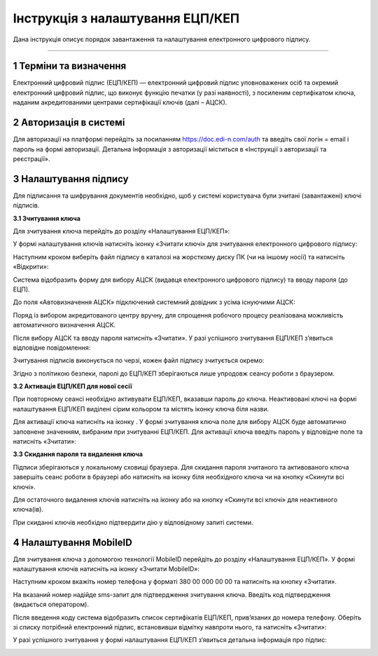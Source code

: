 ##################################
Інструкція з налаштування ЕЦП/КЕП
##################################
	
Дана інструкція описує  порядок завантаження  та налаштування електронного цифрового підпису. 

------------------

.. |иконка-плюсик| image:: pics_instruktsia-nastroyka-ecp/instruktsia_nastroyka_ecp_1_plusik.png
.. |иконка-ключик| image:: pics_instruktsia-nastroyka-ecp/instruktsia_nastroyka_ecp_2_kluchik.png
.. |иконка-ведерко| image:: pics_instruktsia-nastroyka-ecp/instruktsia_nastroyka_ecp_3_vederko.png
.. |иконка-сброс| image:: pics_instruktsia-nastroyka-ecp/instruktsia_nastroyka_ecp_4_sbros.png
.. |иконка-мобилка| image:: pics_instruktsia-nastroyka-ecp/instruktsia_nastroyka_ecp_5_mobileid.png

1 Терміни та визначення
------------------------
Електронний цифровий підпис (ЕЦП/КЕП) — електронний цифровий підпис уповноважених осіб та окремий електронний цифровий підпис, що виконує функцію печатки (у разі наявності), з посиленим сертифікатом ключа, наданим акредитованими центрами сертифікації ключів (далі – АЦСК).

2 Авторизація в системі
------------------------
Для авторизації на платформі перейдіть за посиланням https://doc.edi-n.com/auth та введіть свої логін = email і пароль на формі авторизації. Детальна інформація з авторизації міститься в «Інструкції з авторизації та реєстрації».

3 Налаштування підпису
-----------------------
Для підписання та шифрування документів необхідно, щоб у системі  користувача були зчитані (завантажені) ключі підписів.

**3.1 Зчитування ключа**

Для зчитування ключа перейдіть до розділу «Налаштування ЕЦП/КЕП»:

.. image:: pics_instruktsia-nastroyka-ecp/instruktsia_nastroyka_ecp_1.png
   :align: center

У формі налаштування ключів натисніть іконку |иконка-плюсик| «Зчитати ключі» для зчитування електронного цифрового підпису:

.. image:: pics_instruktsia-nastroyka-ecp/instruktsia_nastroyka_ecp_2.png
   :align: center

Наступним кроком виберіть файл підпису в каталозі на жорсткому диску ПК (чи на іншому носії) та натисніть «Відкрити»:

.. image:: pics_instruktsia-nastroyka-ecp/instruktsia_nastroyka_ecp_3.png
   :align: center

Система відобразить форму  для вибору АЦСК (видавця електронного цифрового підпису) та вводу пароля (до ЕЦП).

До поля «Автовизначення АЦСК» підключений системний довідник з усіма існуючими АЦСК:

.. image:: pics_instruktsia-nastroyka-ecp/instruktsia_nastroyka_ecp_4.png
   :align: center

Поряд із вибором акредитованого центру вручну, для спрощення робочого процесу реалізована можливість автоматичного визначення АЦСК. 

Після вибору АЦСК та вводу пароля натисніть «Зчитати». У разі успішного зчитування ЕЦП/КЕП з’явиться відповідне повідомлення: 

.. image:: pics_instruktsia-nastroyka-ecp/instruktsia_nastroyka_ecp_5.png
   :align: center

Зчитування підписів виконується по черзі, кожен файл підпису зчитується окремо:

.. image:: pics_instruktsia-nastroyka-ecp/instruktsia_nastroyka_ecp_6.png
   :align: center

Згідно з політикою безпеки, паролі до ЕЦП/КЕП зберігаються лише упродовж сеансу роботи з браузером. 

**3.2 Активація ЕЦП/КЕП для нової сесії**

При повторному сеансі необхідно активувати ЕЦП/КЕП, вказавши пароль до ключа. Неактивовані ключі на формі налаштування ЕЦП/КЕП виділені сірим кольором та містять іконку |иконка-ключик| ключа біля назви. 

.. image:: pics_instruktsia-nastroyka-ecp/instruktsia_nastroyka_ecp_7.png
   :align: center

Для активації ключа натисніть на іконку |иконка-ключик|. У формі зчитування ключа поле для вибору АЦСК буде автоматично заповнене значенням, вибраним при зчитуванні ЕЦП/КЕП. Для активації ключа введіть пароль у відповідне поле та натисніть «Зчитати»:

.. image:: pics_instruktsia-nastroyka-ecp/instruktsia_nastroyka_ecp_8.png
   :align: center

**3.3 Скидання пароля та видалення ключа**

Підписи зберігаються у локальному сховищі браузера. Для скидання пароля зчитаного та активованого ключа завершіть сеанс роботи в браузері або натисніть на іконку |иконка-ведерко| біля необхідного ключа чи на кнопку |иконка-сброс| «Скинути всі ключі».

.. image:: pics_instruktsia-nastroyka-ecp/instruktsia_nastroyka_ecp_9.png
   :align: center

Для остаточного видалення ключів натисніть на іконку |иконка-ведерко| або на кнопку «Скинути всі ключі» для неактивного ключа(ів).

При скиданні ключів необхідно підтвердити дію у відповідному запиті системи. 

4 Налаштування MobileID
------------------------
Для зчитування ключа з допомогою технології MobileID перейдіть до розділу «Налаштування ЕЦП/КЕП». У формі налаштування ключів натисніть на іконку |иконка-мобилка| «Зчитати MobileID»: 

.. image:: pics_instruktsia-nastroyka-ecp/instruktsia_nastroyka_ecp_10.png
   :align: center

Наступним кроком вкажіть номер телефона у форматі 380 00 000 00 00 та натисніть на кнопку «Зчитати».

.. admonition:: Зверніть увагу!
   Зчитування ЕЦП/КЕП з допомогою технології MobileID реалізовано лише для sim-карт оператора мобільного зв’язку Vodafone. 

.. image:: pics_instruktsia-nastroyka-ecp/instruktsia_nastroyka_ecp_11.png
   :align: center

На вказаний номер надійде sms-запит для підтвердження зчитування ключа. Введіть код підтвердження (видається оператором).

Після введення коду система відобразить список сертифікатів  ЕЦП/КЕП, прив’язаних до номера телефону. Оберіть зі списку потрібний електронний підпис, встановивши відмітку навпроти нього, та натисніть «Зчитати»: 

.. image:: pics_instruktsia-nastroyka-ecp/instruktsia_nastroyka_ecp_12.png
   :align: center

У разі успішного зчитування у формі налаштування ЕЦП/КЕП з’явиться детальна інформація про підпис: 

.. image:: pics_instruktsia-nastroyka-ecp/instruktsia_nastroyka_ecp_13.png
   :align: center
